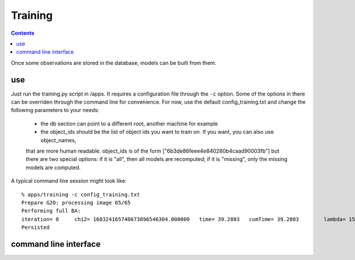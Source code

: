 Training
========
.. highlight:: ectosh

.. contents::

Once some observations are stored in the database, models can be built from them.

use
^^^

Just run the training.py script in /apps. It requires a configuration file through the ``-c`` option. Some of the
options in there can be overriden through the command line for convenience.
For now, use the default config_training.txt and change the following parameters to your needs:
  - the db section can point to a different root, another machine for example
  - the object_ids should be the list of object ids you want to train on. If you want, you can also use object_names,
  that are more human readable. object_ids is of the form ["6b3de86feee4e840280b4caad90003fb"] but there are two special
  options: if it is "all", then all models are recomputed; if it is "missing", only the missing models are computed.

A typical command line session might look like::

   % apps/training -c config_training.txt
   Prepare G2O: processing image 65/65
   Performing full BA:
   iteration= 0     chi2= 168324165740673896546304.000000   time= 39.2803   cumTime= 39.2803        lambda= 154861.907021 edges= 64563     schur= 1
   Persisted

command line interface
^^^^^^^^^^^^^^^^^^^^^^
.. program-output:: apps/training --help
   :in_srcdir:

..
   Extras
   ^^^^^^

   To verify that the model is good looking, you can (at least for the TOD models), launch the feature_viewer script in
   the apps folder.

   .. program-output:: apps/feature_viewer --help
      :in_srcdir:
